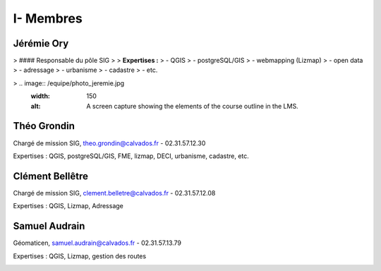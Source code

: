 I- Membres
*********************************

Jérémie Ory
===========================
> #### Responsable du pôle SIG
>
> **Expertises :** 
> - QGIS
> - postgreSQL/GIS
> - webmapping (Lizmap)
> - open data
> - adressage
> - urbanisme
> - cadastre
> - etc.

> .. image:: /equipe/photo_jeremie.jpg
   :width: 150
   :alt: A screen capture showing the elements of the course outline in the LMS.

Théo Grondin
===========================
Chargé de mission SIG, theo.grondin@calvados.fr
- 02.31.57.12.30

Expertises : QGIS, postgreSQL/GIS, FME, lizmap, DECI, urbanisme, cadastre, etc.

.. image:: /equipe/photo_theo.jpg
   :width: 150
   :alt: A screen capture showing the elements of the course outline in the LMS.

Clément Bellêtre
===========================
Chargé de mission SIG, clement.belletre@calvados.fr
- 02.31.57.12.08

Expertises : QGIS, Lizmap, Adressage

.. image:: /equipe/photo_clement.jpg
   :width: 150
   :alt: A screen capture showing the elements of the course outline in the LMS.

Samuel Audrain
===========================
Géomaticen, samuel.audrain@calvados.fr
- 02.31.57.13.79

Expertises : QGIS, Lizmap, gestion des routes

.. image:: /equipe/photo_samuel.jpg
   :width: 150
   :alt: A screen capture showing the elements of the course outline in the LMS.
